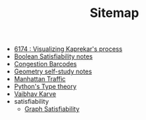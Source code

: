 #+TITLE: Sitemap

- [[file:6174.org][6174 : Visualizing Kaprekar's process]]
- [[file:boolean_satisfiability.org][Boolean Satisfiability notes]]
- [[file:congestion_barcodes.org][Congestion Barcodes]]
- [[file:geometry.org][Geometry self-study notes]]
- [[file:manhattan_traffic.org][Manhattan Traffic]]
- [[file:pytype.org][Python's Type theory]]
- [[file:index.org][Vaibhav Karve]]
- satisfiability
  - [[file:satisfiability/index.org][Graph Satisfiability]]
